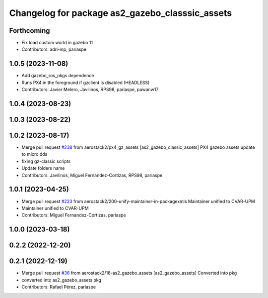 ^^^^^^^^^^^^^^^^^^^^^^^^^^^^^^^^^^^^^^^^^^^^^^^^
Changelog for package as2_gazebo_classsic_assets
^^^^^^^^^^^^^^^^^^^^^^^^^^^^^^^^^^^^^^^^^^^^^^^^

Forthcoming
-----------
* Fix load custom world in gazebo 11
* Contributors: adri-mp, pariaspe

1.0.5 (2023-11-08)
------------------
* Add gazebo_ros_pkgs dependence
* Runs PX4 in the foreground if gzclient is disabled (HEADLESS)
* Contributors: Javier Melero, Javilinos, RPS98, pariaspe, pawanw17

1.0.4 (2023-08-23)
------------------

1.0.3 (2023-08-22)
------------------

1.0.2 (2023-08-17)
------------------
* Merge pull request `#238 <https://github.com/aerostack2/aerostack2/issues/238>`_ from aerostack2/px4_gz_assets
  [as2_gazebo_classic_assets] PX4 gazebo assets update to micro dds
* fixing gz-classic scripts
* Update folders name
* Contributors: Javilinos, Miguel Fernandez-Cortizas, RPS98, pariaspe

1.0.1 (2023-04-25)
------------------
* Merge pull request `#223 <https://github.com/aerostack2/aerostack2/issues/223>`_ from aerostack2/200-unify-maintainer-in-packagexmls
  Maintainer unified to CVAR-UPM
* Maintainer unified to CVAR-UPM
* Contributors: Miguel Fernandez-Cortizas, pariaspe

1.0.0 (2023-03-18)
------------------

0.2.2 (2022-12-20)
------------------

0.2.1 (2022-12-19)
------------------
* Merge pull request `#36 <https://github.com/aerostack2/aerostack2/issues/36>`_ from aerostack2/16-as2_gazebo_assets
  [as2_gazebo_assets] Converted into pkg
* converted into as2_gazebo_assets pkg
* Contributors: Rafael Pérez, pariaspe
